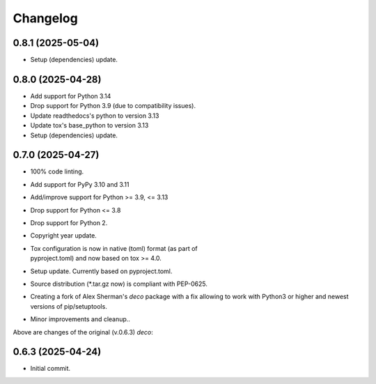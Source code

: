 Changelog
=========

0.8.1 (2025-05-04)
------------------
- Setup (dependencies) update.

0.8.0 (2025-04-28)
------------------
- Add support for Python 3.14
- Drop support for Python 3.9 (due to compatibility issues).
- Update readthedocs's python to version 3.13
- Update tox's base_python to version 3.13
- Setup (dependencies) update.

0.7.0 (2025-04-27)
------------------
- 100% code linting.
- Add support for PyPy 3.10 and 3.11
- Add/improve support for Python >= 3.9, <= 3.13
- Drop support for Python <= 3.8
- Drop support for Python 2.
- Copyright year update.
- | Tox configuration is now in native (toml) format (as part of
  | pyproject.toml) and now based on tox >= 4.0.
- Setup update. Currently based on pyproject.toml.
- Source distribution (\*.tar.gz now) is compliant with PEP-0625.
- Creating a fork of Alex Sherman's *deco* package with a fix allowing
  to work with Python3 or higher and newest versions of pip/setuptools.
- Minor improvements and cleanup..

Above are changes of the original (v.0.6.3) *deco*:

0.6.3 (2025-04-24)
------------------
- Initial commit.
